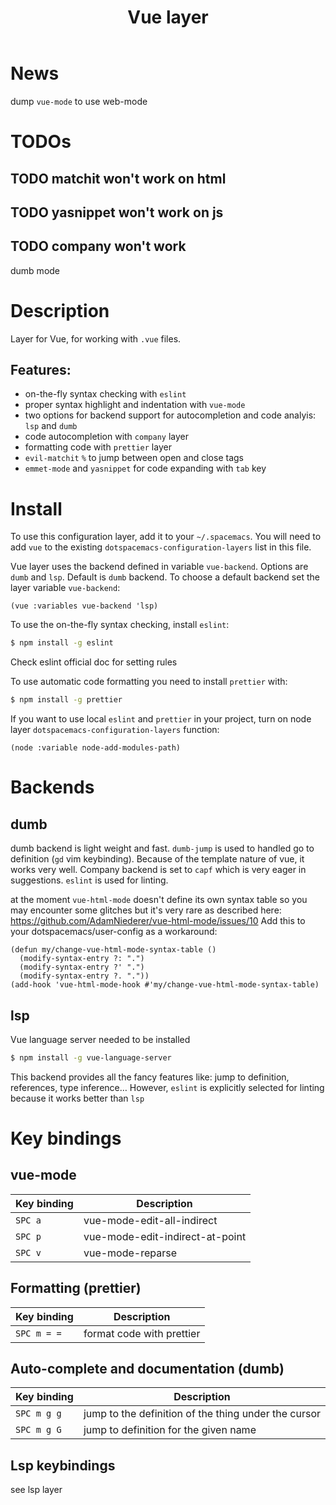 #+TITLE: Vue layer

[[file:img/vue.png]]

* Table of Contents                     :TOC_4_gh:noexport:
- [[#news][News]]
- [[#todos][TODOs]]
  - [[#matchit-wont-work-on-html][matchit won't work on html]]
  - [[#yasnippet-wont-work-on-js][yasnippet won't work on js]]
  - [[#company-wont-work][company won't work]]
- [[#description][Description]]
  - [[#features][Features:]]
- [[#install][Install]]
- [[#backends][Backends]]
  - [[#dumb][dumb]]
  - [[#lsp][lsp]]
- [[#key-bindings][Key bindings]]
  - [[#vue-mode][vue-mode]]
  - [[#formatting-prettier][Formatting (prettier)]]
  - [[#auto-complete-and-documentation-dumb][Auto-complete and documentation (dumb)]]
  - [[#lsp-keybindings][Lsp keybindings]]

* News
  dump =vue-mode= to use web-mode
* TODOs 
** TODO matchit won't work on html
** TODO yasnippet won't work on js
** TODO company won't work
   dumb mode
   
* Description
Layer for Vue, for working with  =.vue= files.

** Features:
- on-the-fly syntax checking with =eslint=
- proper syntax highlight and indentation with =vue-mode=
- two options for backend support for autocompletion and code analyis: =lsp= and =dumb= 
- code autocompletion with =company= layer
- formatting code with =prettier= layer
- =evil-matchit= =%= to jump between open and close tags
- =emmet-mode= and =yasnippet= for code expanding with =tab= key

* Install
To use this configuration layer, add it to your =~/.spacemacs=. You will need to
add =vue= to the existing =dotspacemacs-configuration-layers= list in this
file.

Vue layer uses the backend defined in variable =vue-backend=. Options are =dumb=
and =lsp=. Default is =dumb= backend. To choose a default backend set the layer
variable =vue-backend=:

#+BEGIN_SRC elisp
(vue :variables vue-backend 'lsp)
#+END_SRC

To use the on-the-fly syntax checking, install =eslint=:

#+BEGIN_SRC sh
  $ npm install -g eslint
#+END_SRC

Check eslint official doc for setting rules

To use automatic code formatting you need to install =prettier= with:

#+BEGIN_SRC sh
  $ npm install -g prettier
#+END_SRC

If you want to use local =eslint= and =prettier= in your project, turn on node
  layer =dotspacemacs-configuration-layers= function:

#+BEGIN_SRC elisp
     (node :variable node-add-modules-path)
#+END_SRC

* Backends 
** dumb
dumb backend is light weight and fast. =dumb-jump= is used to handled go to
definition (=gd= vim keybinding). Because of the template nature of vue, it
works very well. Company backend is set to =capf= which is very eager in
suggestions. =eslint= is used for linting.
   
at the moment =vue-html-mode= doesn't define its own syntax table so you may
encounter some glitches but it's very rare as described here:
https://github.com/AdamNiederer/vue-html-mode/issues/10 Add this to your
dotspacemacs/user-config as a workaround:

#+begin_src elisp
  (defun my/change-vue-html-mode-syntax-table ()
    (modify-syntax-entry ?: ".")
    (modify-syntax-entry ?' ".")
    (modify-syntax-entry ?. "."))
  (add-hook 'vue-html-mode-hook #'my/change-vue-html-mode-syntax-table)
#+end_src

** lsp
Vue language server needed to be installed 
   
#+BEGIN_SRC sh
   $ npm install -g vue-language-server
#+END_SRC
   
This backend provides all the fancy features like: jump to definition,
references, type inference... However, =eslint= is explicitly selected for linting
because it works better than =lsp=

* Key bindings
** vue-mode

| Key binding | Description                     |
|-------------+---------------------------------|
| ~SPC a~     | vue-mode-edit-all-indirect      |
| ~SPC p~     | vue-mode-edit-indirect-at-point |
| ~SPC v~     | vue-mode-reparse                |

** Formatting (prettier)

| Key binding | Description               |
|-------------+---------------------------|
| ~SPC m = =~ | format code with prettier |

** Auto-complete and documentation (dumb)

| Key binding   | Description                                                                              |
|---------------+------------------------------------------------------------------------------------------|
| ~SPC m g g~   | jump to the definition of the thing under the cursor                                     |
| ~SPC m g G~   | jump to definition for the given name                                                    |
** Lsp keybindings
see lsp layer 
